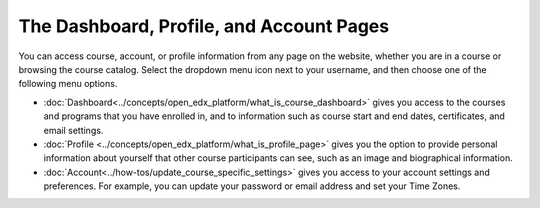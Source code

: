 .. :diataxis-type: reference

.. This content is used as "include" in both the Learner's Guide and Building
.. and Running Guide. SFD_dashboard_profile_SectionHead and
.. CA_dashboard_profile_SectionHead files.

###########################################
The Dashboard, Profile, and Account Pages
###########################################


You can access course, account, or profile information from any page on the
website, whether you are in a course or browsing the course catalog. Select the
dropdown menu icon next to your username, and then choose one of the following
menu options.

* :doc:`Dashboard<../concepts/open_edx_platform/what_is_course_dashboard>` gives you access to the courses and
  programs that you have enrolled in, and to information such as course start
  and end dates, certificates, and email settings.

* :doc:`Profile <../concepts/open_edx_platform/what_is_profile_page>` gives you the option to provide personal
  information about yourself that other course participants can see, such as an
  image and biographical information.

* :doc:`Account<../how-tos/update_course_specific_settings>` gives you access to your account
  settings and preferences. For example, you can update your password or email
  address and set your Time Zones.

  .. only:: Partners

    On the **Account Settings** page, you can also view your `View Order History`_ and link your edX account to a social media or
    organization account.